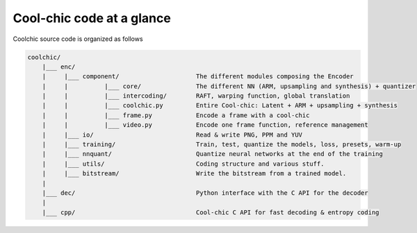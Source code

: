 Cool-chic code at a glance
==========================

Coolchic source code is organized as follows

.. code:: none

    coolchic/
        |___ enc/
        |     |___ component/                     The different modules composing the Encoder
        |     |          |___ core/               The different NN (ARM, upsampling and synthesis) + quantizer
        |     |          |___ intercoding/        RAFT, warping function, global translation
        |     |          |___ coolchic.py         Entire Cool-chic: Latent + ARM + upsampling + synthesis
        |     |          |___ frame.py            Encode a frame with a cool-chic
        |     |          |___ video.py            Encode one frame function, reference management
        |     |___ io/                            Read & write PNG, PPM and YUV
        |     |___ training/                      Train, test, quantize the models, loss, presets, warm-up
        |     |___ nnquant/                       Quantize neural networks at the end of the training
        |     |___ utils/                         Coding structure and various stuff.
        |     |___ bitstream/                     Write the bitstream from a trained model.
        |
        |___ dec/                                 Python interface with the C API for the decoder
        |
        |___ cpp/                                 Cool-chic C API for fast decoding & entropy coding
